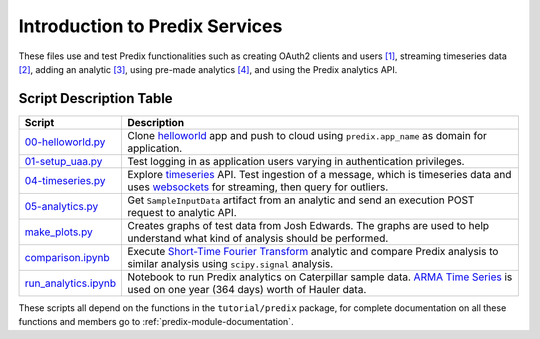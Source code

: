 Introduction to Predix Services
===============================

These files use and test Predix functionalities such as creating OAuth2 clients
and users `[1]`_, streaming timeseries data `[2]`_, adding an analytic `[3]`_,
using pre-made analytics `[4]`_, and using the Predix analytics API.

Script Description Table
------------------------

====================  ===========
Script                Description
====================  ===========
00-helloworld.py_     Clone helloworld_ app and push to cloud using ``predix.app_name`` as domain for application.
01-setup_uaa.py_      Test logging in as application users varying in
                      authentication privileges.
04-timeseries.py_     Explore timeseries_ API. Test ingestion of a message,
                      which is timeseries data and uses websockets_ for
                      streaming, then query for outliers.
05-analytics.py_      Get ``SampleInputData`` artifact from an analytic and
                      send an execution POST request to analytic API.
make_plots.py_        Creates graphs of test data from Josh Edwards. The graphs
                      are used to help understand what kind of analysis should
                      be performed.
comparison.ipynb_     Execute `Short-Time Fourier Transform`_ analytic and
                      compare Predix analysis to similar analysis using
                      ``scipy.signal`` analysis.
run_analytics.ipynb_  Notebook to run Predix analytics on Caterpillar sample
                      data. `ARMA Time Series`_ is used on one year (364 days)
                      worth of Hauler data.
====================  ===========

These scripts all depend on the functions in the ``tutorial/predix`` package,
for complete documentation on all these functions and members go to
:ref:`predix-module-documentation`.

.. _[1]: https://www.predix.io/resources/tutorials/journey.html#1613
.. _[2]: https://www.predix.io/resources/tutorials/journey.html#1612
.. _[3]: https://www.predix.io/resources/tutorials/journey.html#1615
.. _[4]: https://www.predix.io/docs/#hcwYlgq4

.. _00-helloworld.py: https://github.com/maneyko/predix/blob/master/tutorial/00-helloworld.py
.. _01-setup_uaa.py: https://github.com/maneyko/predix/blob/master/tutorial/01-setup_uaa.py
.. _04-timeseries.py: https://github.com/maneyko/predix/blob/master/tutorial/04-timeseries.py
.. _05-analytics.py: https://github.com/maneyko/predix/blob/master/tutorial/05-analytics.py
.. _make_plots.py: https://github.com/maneyko/predix/blob/master/tutorial/make_plots.py
.. _comparison.ipynb: https://github.com/maneyko/predix/blob/master/tutorial/comparison.ipynb
.. _run_analytics.ipynb: https://github.com/maneyko/predix/blob/master/tutorial/run_analytics.ipynb

.. _helloworld: https://github.com/PredixDev/predix-nodejs-starter
.. _timeseries: https://www.predix.io/resources/tutorials/tutorial-details.html?tutorial_id=1556&tag=1605&journey=Build%20a%20basic%20application&resources=1580,1569,1523,1544,1547,1549,1556,1553,1570
.. _websockets: https://en.wikipedia.org/wiki/WebSocket
.. _Short-Time Fourier Transform: https://www.predix.io/analytics/analytic.html?id=2095
.. _ARMA Time Series: https://www.predix.io/analytics/analytic.html?id=2067

.. _Predix Module API Documentation: http://pterodactyl.datainnovationlab.tech/code/index.html#predix-module-api-documentation


.. vim: nowrap
